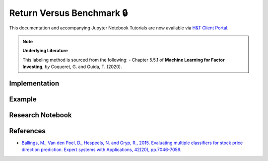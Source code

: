 .. _labeling-labeling_vs_benchmark:

==========================
Return Versus Benchmark 🔒
==========================

This documentation and accompanying Jupyter Notebook Tutorials are now available via
`H&T Client Portal <https://portal.hudsonthames.org/dashboard/product/LFKd0IJcZa91PzVhALlJ>`__.

.. Note::
    **Underlying Literature**

    This labeling method is sourced from the following:
    - Chapter 5.5.1 of **Machine Learning for Factor Investing**, *by* Coqueret, G. and Guida, T. (2020).

Implementation
##############

Example
########

Research Notebook
#################


References
##########

* `Ballings, M., Van den Poel, D., Hespeels, N. and Gryp, R., 2015. Evaluating multiple classifiers for stock price direction prediction. Expert systems with Applications, 42(20), pp.7046-7056. <https://www.sciencedirect.com/science/article/abs/pii/S0957417415003334>`_
